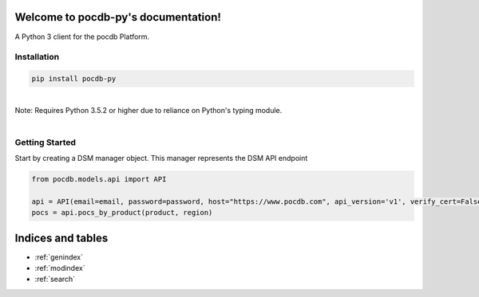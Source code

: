 .. pocdb-py documentation master file, created by
   sphinx-quickstart on Thu Apr 12 16:41:36 2018.
   You can adapt this file completely to your liking, but it should at least
   contain the root `toctree` directive.

Welcome to pocdb-py's documentation!
====================================


A Python 3 client for the pocdb Platform.

Installation
------------

.. code-block:: python

   pip install pocdb-py

|
| Note: Requires Python 3.5.2 or higher due to reliance on Python's typing module.
|


Getting Started
---------------
Start by creating a DSM manager object. This manager represents the DSM API endpoint

.. code-block:: python

   from pocdb.models.api import API

   api = API(email=email, password=password, host="https://www.pocdb.com", api_version='v1', verify_cert=False)
   pocs = api.pocs_by_product(product, region)




Indices and tables
==================

* :ref:`genindex`
* :ref:`modindex`
* :ref:`search`
